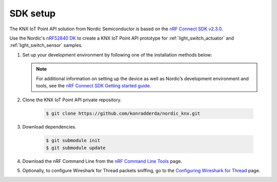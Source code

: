 .. _setting_up_sdk:

SDK setup
#########

The KNX IoT Point API solution from Nordic Semiconductor is based on the `nRF Connect SDK v2.3.0`_.

Use the Nordic's `nRF52840 DK`_ to create a KNX IoT Point API prototype for :ref:`light_switch_actuator` and :ref:`light_switch_sensor` samples.

#. Set up your development environment by following one of the installation methods below:

   .. tabs::

      .. tab:: Automatic installation (Toolchain Manager)

         Follow the steps in `Installing automatically`_ to perform automatic installation using the Toolchain Manager.

      .. tab:: Manual installation

         Follow the steps in `Installing manually`_ to perform a manual installation.

   .. note::
      For additional information on setting up the device as well as Nordic’s development environment and tools, see the `nRF Connect SDK Getting started guide`_.

#. Clone the KNX IoT Point API private repository.

     .. code-block:: console

       $ git clone https://github.com/konradderda/nordic_knx.git

#. Download dependencies.

     .. code-block:: console

        $ git submodule init
        $ git submodule update

#. Download the nRF Command Line from the `nRF Command Line Tools`_ page.

#. Optionally, to configure Wireshark for Thread packets sniffing, go to the `Configuring Wireshark for Thread`_ page.

.. _nRF52840 DK: https://www.nordicsemi.com/Software-and-Tools/Development-Kits/nRF52840-DK
.. _nRF Connect SDK Getting started guide: https://developer.nordicsemi.com/nRF_Connect_SDK/doc/2.3.0/nrf/getting_started.html
.. _nRF Connect SDK v2.3.0: https://developer.nordicsemi.com/nRF_Connect_SDK/doc/2.3.0/nrf/index.html
.. _nRF Command Line Tools: https://www.nordicsemi.com/Software-and-Tools/Development-Tools/nRF-Command-Line-Tools/Download#infotabs
.. _Installing automatically: https://developer.nordicsemi.com/nRF_Connect_SDK/doc/2.3.0/nrf/gs_assistant.html#installing-automatically
.. _Installing manually: https://developer.nordicsemi.com/nRF_Connect_SDK/doc/2.3.0/nrf/gs_installing.html#install-the-required-tools
.. _Configuring Wireshark for Thread: https://infocenter.nordicsemi.com/index.jsp?topic=%2Fug_sniffer_802154%2FUG%2Fsniffer_802154%2Fconfiguring_sniffer_802154.html